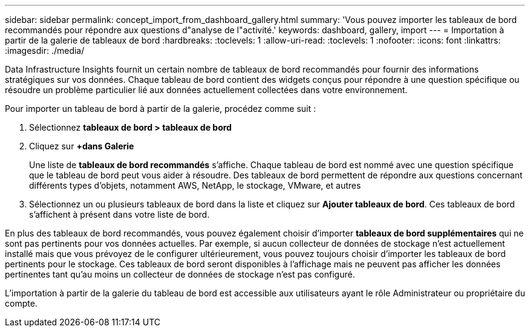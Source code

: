---
sidebar: sidebar 
permalink: concept_import_from_dashboard_gallery.html 
summary: 'Vous pouvez importer les tableaux de bord recommandés pour répondre aux questions d"analyse de l"activité.' 
keywords: dashboard, gallery, import 
---
= Importation à partir de la galerie de tableaux de bord
:hardbreaks:
:toclevels: 1
:allow-uri-read: 
:toclevels: 1
:nofooter: 
:icons: font
:linkattrs: 
:imagesdir: ./media/


[role="lead"]
Data Infrastructure Insights fournit un certain nombre de tableaux de bord recommandés pour fournir des informations stratégiques sur vos données. Chaque tableau de bord contient des widgets conçus pour répondre à une question spécifique ou résoudre un problème particulier lié aux données actuellement collectées dans votre environnement.

Pour importer un tableau de bord à partir de la galerie, procédez comme suit :

. Sélectionnez *tableaux de bord > tableaux de bord*
. Cliquez sur *+dans Galerie*
+
Une liste de *tableaux de bord recommandés* s'affiche. Chaque tableau de bord est nommé avec une question spécifique que le tableau de bord peut vous aider à résoudre. Des tableaux de bord permettent de répondre aux questions concernant différents types d'objets, notamment AWS, NetApp, le stockage, VMware, et autres

. Sélectionnez un ou plusieurs tableaux de bord dans la liste et cliquez sur *Ajouter tableaux de bord*. Ces tableaux de bord s'affichent à présent dans votre liste de bord.


En plus des tableaux de bord recommandés, vous pouvez également choisir d'importer *tableaux de bord supplémentaires* qui ne sont pas pertinents pour vos données actuelles. Par exemple, si aucun collecteur de données de stockage n'est actuellement installé mais que vous prévoyez de le configurer ultérieurement, vous pouvez toujours choisir d'importer les tableaux de bord pertinents pour le stockage. Ces tableaux de bord seront disponibles à l'affichage mais ne peuvent pas afficher les données pertinentes tant qu'au moins un collecteur de données de stockage n'est pas configuré.

L'importation à partir de la galerie du tableau de bord est accessible aux utilisateurs ayant le rôle Administrateur ou propriétaire du compte.
